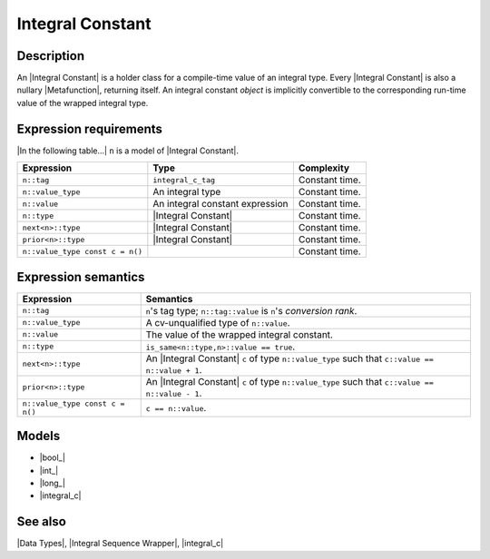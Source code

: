 .. Data Types/Concepts//Integral Constant

Integral Constant
=================

Description
-----------

An |Integral Constant| is a holder class for a compile-time value of an
integral type. Every |Integral Constant| is also a nullary |Metafunction|, 
returning itself. An integral constant *object* is implicitly convertible to the 
corresponding run-time value of the wrapped integral type.

Expression requirements
-----------------------

|In the following table...| ``n`` is a model of |Integral Constant|.

+-----------------------------------+---------------------------------------+---------------------------+
| Expression                        | Type                                  | Complexity                |
+===================================+=======================================+===========================+
| ``n::tag``                        | ``integral_c_tag``                    | Constant time.            |
+-----------------------------------+---------------------------------------+---------------------------+
| ``n::value_type``                 | An integral type                      | Constant time.            |
+-----------------------------------+---------------------------------------+---------------------------+
| ``n::value``                      | An integral constant expression       | Constant time.            |
+-----------------------------------+---------------------------------------+---------------------------+
| ``n::type``                       | |Integral Constant|                   | Constant time.            |
+-----------------------------------+---------------------------------------+---------------------------+
| ``next<n>::type``                 | |Integral Constant|                   | Constant time.            |
+-----------------------------------+---------------------------------------+---------------------------+
| ``prior<n>::type``                | |Integral Constant|                   | Constant time.            |
+-----------------------------------+---------------------------------------+---------------------------+
| ``n::value_type const c = n()``   |                                       | Constant time.            |
+-----------------------------------+---------------------------------------+---------------------------+


Expression semantics
--------------------

+---------------------------------------+-----------------------------------------------------------+
| Expression                            | Semantics                                                 |
+=======================================+===========================================================+
| ``n::tag``                            | ``n``\ 's tag type; ``n::tag::value`` is ``n``\ 's        |
|                                       | *conversion rank*.                                        |
+---------------------------------------+-----------------------------------------------------------+
| ``n::value_type``                     | A cv-unqualified type of ``n::value``.                    |
+---------------------------------------+-----------------------------------------------------------+
| ``n::value``                          | The value of the wrapped integral constant.               |
+---------------------------------------+-----------------------------------------------------------+
| ``n::type``                           | ``is_same<n::type,n>::value == true``.                    |
+---------------------------------------+-----------------------------------------------------------+
| ``next<n>::type``                     | An |Integral Constant| ``c`` of type ``n::value_type``    |
|                                       | such that ``c::value == n::value + 1``.                   |
+---------------------------------------+-----------------------------------------------------------+
| ``prior<n>::type``                    | An |Integral Constant| ``c`` of type ``n::value_type``    |
|                                       | such that ``c::value == n::value - 1``.                   |
+---------------------------------------+-----------------------------------------------------------+
| ``n::value_type const c = n()``       | ``c == n::value``.                                        |
+---------------------------------------+-----------------------------------------------------------+


Models
------

* |bool_|
* |int_|
* |long_|
* |integral_c|


See also
--------

|Data Types|, |Integral Sequence Wrapper|, |integral_c|

